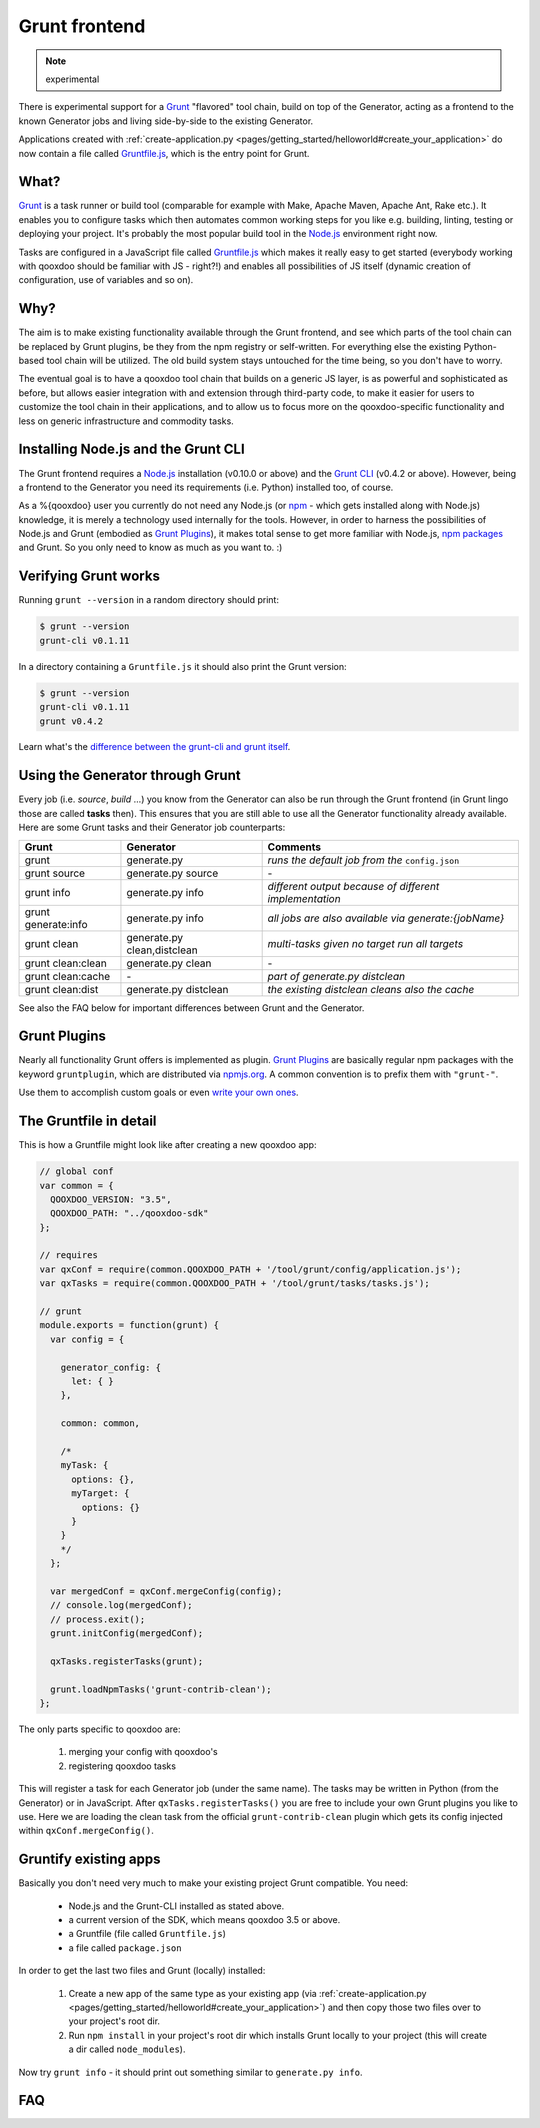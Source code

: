 .. _pages/tool/grunt#grunt:

Grunt frontend
**************

.. note::
  experimental

There is experimental support for a `Grunt <http://gruntjs.com/>`_ "flavored"
tool chain, build on top of the Generator, acting as a frontend to
the known Generator jobs and living side-by-side to the existing Generator.

Applications created with :ref:`create-application.py
<pages/getting_started/helloworld#create_your_application>` do now contain a
file called `Gruntfile.js <http://gruntjs.com/sample-gruntfile>`_, which is the
entry point for Grunt.


What?
=====

`Grunt`_ is a task runner or build tool (comparable for example with Make,
Apache Maven, Apache Ant, Rake etc.). It enables you to configure tasks which
then automates common working steps for you like e.g. building, linting, testing
or deploying your project. It's probably the most popular build tool in the
`Node.js <http://www.nodejs.org>`_ environment right now.

Tasks are configured in a JavaScript file called `Gruntfile.js`_ which makes
it really easy to get started (everybody working with qooxdoo should be familiar
with JS - right?!) and enables all possibilities of JS itself (dynamic creation of
configuration, use of variables and so on).

Why?
====

The aim is to make existing functionality available through the Grunt frontend,
and see which parts of the tool chain can be replaced by Grunt plugins, be they
from the npm registry or self-written. For everything else the existing
Python-based tool chain will be utilized. The old build system stays untouched
for the time being, so you don't have to worry.

The eventual goal is to have a qooxdoo tool chain that builds on a generic JS
layer, is as powerful and sophisticated as before, but allows easier
integration with and extension through third-party code, to make it easier for
users to customize the tool chain in their applications, and to allow us to
focus more on the qooxdoo-specific functionality and less on generic
infrastructure and commodity tasks.


Installing Node.js and the Grunt CLI
====================================

The Grunt frontend requires a `Node.js`_ installation (v0.10.0 or above) and
the `Grunt CLI <http://gruntjs.com/getting-started>`_ (v0.4.2 or above).
However, being a frontend to the Generator you need its requirements (i.e.
Python) installed too, of course.

As a %{qooxdoo} user you currently do not need any Node.js (or `npm
<https://npmjs.org/doc/cli/npm.html>`_ - which gets installed along with
Node.js) knowledge, it is merely a technology used internally for the tools.
However, in order to harness the possibilities of Node.js and Grunt (embodied
as `Grunt Plugins <http://gruntjs.com/plugins>`_), it makes total sense to
get more familiar with Node.js, `npm packages <https://npmjs.org/>`_ and Grunt.
So you only need to know as much as you want to. :)


Verifying Grunt works
=====================

Running ``grunt --version`` in a random directory should print:

.. code-block:: bash

   $ grunt --version
   grunt-cli v0.1.11

In a directory containing a ``Gruntfile.js`` it should also print the Grunt version:

.. code-block:: bash

   $ grunt --version
   grunt-cli v0.1.11
   grunt v0.4.2

Learn what's the `difference between the grunt-cli and grunt itself
<http://gruntjs.com/getting-started>`_.


Using the Generator through Grunt
=================================

Every job (i.e. *source*, *build* ...) you know from the Generator can also be
run through the Grunt frontend (in Grunt lingo those are called **tasks**
then). This ensures that you are still able to use all the Generator
functionality already available. Here are some Grunt tasks and their Generator
job counterparts:

============================   ======================================   ===========================================
Grunt                          Generator                                Comments
============================   ======================================   ===========================================
grunt                          generate.py                              *runs the default job from the* ``config.json``
grunt source                   generate.py source                       \-
grunt info                     generate.py info                         *different output because of different implementation*
grunt generate:info            generate.py info                         *all jobs are also available via generate:{jobName}*
grunt clean                    generate.py clean,distclean              *multi-tasks given no target run all targets*
grunt clean:clean              generate.py clean                        \-
grunt clean:cache              \-                                       *part of generate.py distclean*
grunt clean:dist               generate.py distclean                    *the existing distclean cleans also the cache*
============================   ======================================   ===========================================

See also the FAQ below for important differences between Grunt
and the Generator.


Grunt Plugins
=============

Nearly all functionality Grunt offers is implemented as plugin. `Grunt
Plugins`_ are basically regular npm packages with the keyword ``gruntplugin``,
which are distributed via `npmjs.org <https://npmjs.org/>`_. A common
convention is to prefix them with ``"grunt-"``.

Use them to accomplish custom goals or even `write your own ones
<http://gruntjs.com/creating-tasks>`_.


The Gruntfile in detail
=======================

This is how a Gruntfile might look like after creating a new qooxdoo app:

.. code-block:: javascript

    // global conf
    var common = {
      QOOXDOO_VERSION: "3.5",
      QOOXDOO_PATH: "../qooxdoo-sdk"
    };

    // requires
    var qxConf = require(common.QOOXDOO_PATH + '/tool/grunt/config/application.js');
    var qxTasks = require(common.QOOXDOO_PATH + '/tool/grunt/tasks/tasks.js');

    // grunt
    module.exports = function(grunt) {
      var config = {

        generator_config: {
          let: { }
        },

        common: common,

        /*
        myTask: {
          options: {},
          myTarget: {
            options: {}
          }
        }
        */
      };

      var mergedConf = qxConf.mergeConfig(config);
      // console.log(mergedConf);
      // process.exit();
      grunt.initConfig(mergedConf);

      qxTasks.registerTasks(grunt);

      grunt.loadNpmTasks('grunt-contrib-clean');
    };

The only parts specific to qooxdoo are:

  #. merging your config with qooxdoo's
  #. registering qooxdoo tasks

This will register a task for each Generator job (under the same name). The
tasks may be written in Python (from the Generator) or in JavaScript. After
``qxTasks.registerTasks()`` you are free to include your own Grunt plugins you like to
use. Here we are loading the clean task from the official
``grunt-contrib-clean`` plugin which gets its config injected within
``qxConf.mergeConfig()``.


Gruntify existing apps
======================

Basically you don't need very much to make your existing project
Grunt compatible. You need:

  * Node.js and the Grunt-CLI installed as stated above.
  * a current version of the SDK, which means qooxdoo 3.5 or above.
  * a Gruntfile (file called ``Gruntfile.js``)
  * a file called ``package.json``

In order to get the last two files and Grunt (locally) installed:

  #. Create a new app of the same type as your existing app (via
     :ref:`create-application.py
     <pages/getting_started/helloworld#create_your_application>`)
     and then copy those two files over to your project's root dir.
  #. Run ``npm install`` in your project's root dir which installs Grunt locally
     to your project (this will create a dir called ``node_modules``).

Now try ``grunt info`` - it should print out something similar to ``generate.py info``.


FAQ
===

.. glossary::

   Which tasks are available?
      Run ``grunt --help`` to see all registered tasks.

   Will Grunt also register my newly added (and exported!) jobs from my config.json?
      Yes it should, otherwise it's a bug.

   How do I provide Generator options like ``-v``?
      You have to use ``--gargs``. For example ``generate.py lint -v``
      translates to ``grunt lint --gargs="-v"``

   What's the colon for - what's the matter with ``grunt clean`` and ``grunt clean:clean``?
      Grunt supports targets (``grunt taskName:targetName``) via so-called `multi
      tasks <http://gruntjs.com/creating-tasks#multi-tasks>`_. If no target is specified
      Grunt behaves somewhat counter-intuitive because it will run **all
      targets**. So be aware that most of the time you want for example ``grunt
      clean:clean`` and **not** ``grunt clean`` (which would successively run
      ``clean:clean``, ``clean:cache`` and ``clean:dist``).  ``grunt clean`` is
      the only multi task we provide at the moment.

   How can I run the Generator job I have known before? *OR*
   Why does ``grunt xyz`` behave differently than ``generate.py xyz``?
      This happens probably because we are registering a task
      (now implemented in JavaScript) under the same name as before because
      it should replace the former one eventually.
      You are always able to run former Generator jobs via ``grunt
      generate:jobName`` or of course with ``generate.py xyz``.
